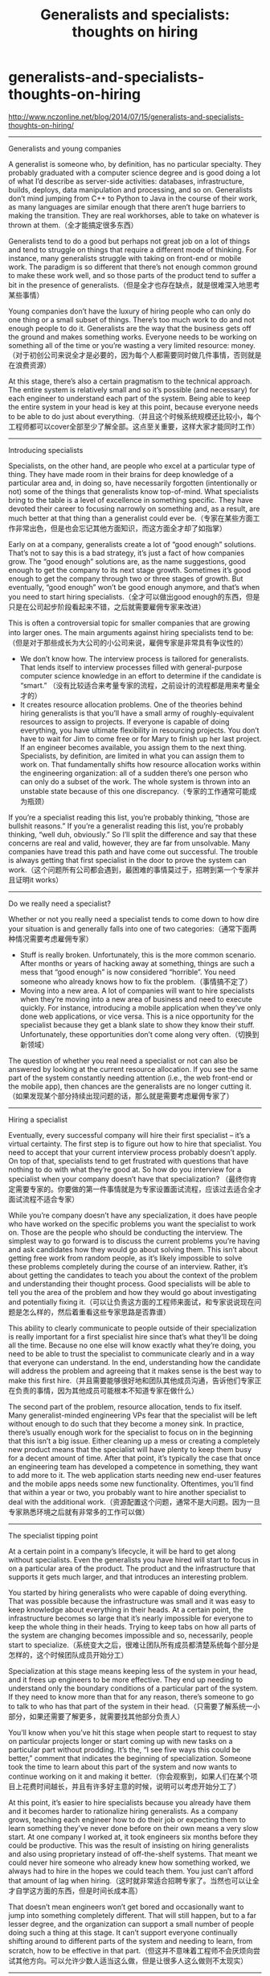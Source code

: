 * generalists-and-specialists-thoughts-on-hiring
#+TITLE: Generalists and specialists: thoughts on hiring

http://www.nczonline.net/blog/2014/07/15/generalists-and-specialists-thoughts-on-hiring/

-----
Generalists and young companies

A generalist is someone who, by definition, has no particular specialty. They probably graduated with a computer science degree and is good doing a lot of what I’d describe as server-side activities: databases, infrastructure, builds, deploys, data manipulation and processing, and so on. Generalists don’t mind jumping from C++ to Python to Java in the course of their work, as many languages are similar enough that there aren’t huge barriers to making the transition. They are real workhorses, able to take on whatever is thrown at them.（全才能搞定很多东西）

Generalists tend to do a good but perhaps not great job on a lot of things and tend to struggle on things that require a different mode of thinking. For instance, many generalists struggle with taking on front-end or mobile work. The paradigm is so different that there’s not enough common ground to make these work well, and so those parts of the product tend to suffer a bit in the presence of generalists.（但是全才也存在缺点，就是很难深入地思考某些事情）

Young companies don’t have the luxury of hiring people who can only do one thing or a small subset of things. There’s too much work to do and not enough people to do it. Generalists are the way that the business gets off the ground and makes something works. Everyone needs to be working on something all of the time or you’re wasting a very limited resource: money. （对于初创公司来说全才是必要的，因为每个人都需要同时做几件事情，否则就是在浪费资源）

At this stage, there’s also a certain pragmatism to the technical approach. The entire system is relatively small and so it’s possible (and necessary) for each engineer to understand each part of the system. Being able to keep the entire system in your head is key at this point, because everyone needs to be able to do just about everything.（并且这个时候系统规模还比较小，每个工程师都可以cover全部至少了解全部。这点至关重要，这样大家才能同时工作）

-----
Introducing specialists

Specialists, on the other hand, are people who excel at a particular type of thing. They have made room in their brains for deep knowledge of a particular area and, in doing so, have necessarily forgotten (intentionally or not) some of the things that generalists know top-of-mind. What specialists bring to the table is a level of excellence in something specific. They have devoted their career to focusing narrowly on something and, as a result, are much better at that thing than a generalist could ever be.（专家在某些方面工作非常出色，但是也会忘记其他方面知识，而这方面全才却了如指掌）

Early on at a company, generalists create a lot of “good enough” solutions. That’s not to say this is a bad strategy, it’s just a fact of how companies grow. The “good enough” solutions are, as the name suggestions, good enough to get the company to its next stage growth. Sometimes it’s good enough to get the company through two or three stages of growth. But eventually, “good enough” won’t be good enough anymore, and that’s when you need to start hiring specialists.（全才可以做出good enough的东西，但是只是在公司起步阶段看起来不错，之后就需要雇佣专家来改进）

This is often a controversial topic for smaller companies that are growing into larger ones. The main arguments against hiring specialists tend to be:　（但是对于那些成长为大公司的小公司来说，雇佣专家是非常具有争议性的）
- We don’t know how. The interview process is tailored for generalists. That lends itself to interview processes filled with general-purpose computer science knowledge in an effort to determine if the candidate is “smart.”  （没有比较适合来考量专家的流程，之前设计的流程都是用来考量全才的）
- It creates resource allocation problems. One of the theories behind hiring generalists is that you’ll have a small army of roughly-equivalent resources to assign to projects. If everyone is capable of doing everything, you have ultimate flexibility in resourcing projects. You don’t have to wait for Jim to come free or for Mary to finish up her last project. If an engineer becomes available, you assign them to the next thing. Specialists, by definition, are limited in what you can assign them to work on. That fundamentally shifts how resource allocation works within the engineering organization: all of a sudden there’s one person who can only do a subset of the work. The whole system is thrown into an unstable state because of this one discrepancy.（专家的工作通常可能成为瓶颈）

If you’re a specialist reading this list, you’re probably thinking, “those are bullshit reasons.” If you’re a generalist reading this list, you’re probably thinking, “well duh, obviously.” So I’ll split the difference and say that these concerns are real and valid, however, they are far from unsolvable. Many companies have tread this path and have come out successful. The trouble is always getting that first specialist in the door to prove the system can work.（这个问题所有公司都会遇到，最困难的事情莫过于，招聘到第一个专家并且证明it works）

-----
Do we really need a specialist?

Whether or not you really need a specialist tends to come down to how dire your situation is and generally falls into one of two categories:（通常下面两种情况需要考虑雇佣专家）
- Stuff is really broken. Unfortunately, this is the more common scenario. After months or years of hacking away at something, things are such a mess that “good enough” is now considered “horrible”. You need someone who already knows how to fix the problem.（事情搞不定了）
- Moving into a new area. A lot of companies will want to hire specialists when they’re moving into a new area of business and need to execute quickly. For instance, introducing a mobile application when they’ve only done web applications, or vice versa. This is a nice opportunity for the specialist because they get a blank slate to show they know their stuff. Unfortunately, these opportunities don’t come along very often.（切换到新领域）
The question of whether you real need a specialist or not can also be answered by looking at the current resource allocation. If you see the same part of the system constantly needing attention (i.e., the web front-end or the mobile app), then chances are the generalists are no longer cutting it.（如果发现某个部分持续出现问题的话，那么就是需要考虑雇佣专家了）

-----
Hiring a specialist

Eventually, every successful company will hire their first specialist – it’s a virtual certainty. The first step is to figure out how to hire that specialist. You need to accept that your current interview process probably doesn’t apply. On top of that, specialists tend to get frustrated with questions that have nothing to do with what they’re good at. So how do you interview for a specialist when your company doesn’t have that specialization? （最终你肯定需要专家的。你要做的第一件事情就是为专家设置面试流程，应该过去适合全才面试流程不适合专家）

While you’re company doesn’t have any specialization, it does have people who have worked on the specific problems you want the specialist to work on. Those are the people who should be conducting the interview. The simplest way to go forward is to discuss the current problems you’re having and ask candidates how they would go about solving them. This isn’t about getting free work from random people, as it’s likely impossible to solve these problems completely during the course of an interview. Rather, it’s about getting the candidates to teach you about the context of the problem and understanding their thought process. Good specialists will be able to tell you the area of the problem and how they would go about investigating and potentially fixing it.（可以让负责这方面的工程师来面试，和专家说说现在问题是怎么样的，然后着重看这些专家思路是否靠谱）

This ability to clearly communicate to people outside of their specialization is really important for a first specialist hire since that’s what they’ll be doing all the time. Because no one else will know exactly what they’re doing, you need to be able to trust the specialist to communicate clearly and in a way that everyone can understand. In the end, understanding how the candidate will address the problem and agreeing that it makes sense is the best way to make this first hire.（并且需要能够很好地和团队其他成员沟通，告诉他们专家正在负责的事情，因为其他成员可能根本不知道专家在做什么）

The second part of the problem, resource allocation, tends to fix itself. Many generalist-minded engineering VPs fear that the specialist will be left without enough to do such that they become a money sink. In practice, there’s usually enough work for the specialist to focus on in the beginning that this isn’t a big issue. Either cleaning up a mess or creating a completely new product means that the specialist will have plenty to keep them busy for a decent amount of time. After that point, it’s typically the case that once an engineering team has developed a competence in something, they want to add more to it. The web application starts needing new end-user features and the mobile apps needs some new functionality. Oftentimes, you’ll find that within a year or two, you probably want to hire another specialist to deal with the additional work.（资源配置这个问题，通常不是大问题。因为一旦专家熟悉环境之后就有非常多的工作可以做）

-----
The specialist tipping point

At a certain point in a company’s lifecycle, it will be hard to get along without specialists. Even the generalists you have hired will start to focus in on a particular area of the product. The product and the infrastructure that supports it gets much larger, and that introduces an interesting problem.

You started by hiring generalists who were capable of doing everything. That was possible because the infrastructure was small and it was easy to keep knowledge about everything in their heads. At a certain point, the infrastructure becomes so large that it’s nearly impossible for everyone to keep the whole thing in their heads. Trying to keep tabs on how all parts of the system are changing becomes impossible and so, necessarily, people start to specialize.（系统变大之后，很难让团队所有成员都清楚系统每个部分是怎样的，这个时候团队成员开始分工）

Specialization at this stage means keeping less of the system in your head, and it frees up engineers to be more effective. They end up needing to understand only the boundary conditions of a particular part of the system. If they need to know more than that for any reason, there’s someone to go to talk to who has that part of the system in their head.（只需要了解系统一小部分，如果还需要了解更多，就需要找其他部分负责人）

You’ll know when you’ve hit this stage when people start to request to stay on particular projects longer or start coming up with new tasks on a particular part without prodding. It’s the, “I see five ways this could be better,” comment that indicates the beginning of specialization. Someone took the time to learn about this part of the system and now wants to continue working on it and making it better.（你会观察到，如果人们在某个项目上花费时间越长，并且有许多好主意的时候，说明可以考虑开始分工了）

At this point, it’s easier to hire specialists because you already have them and it becomes harder to rationalize hiring generalists. As a company grows, teaching each engineer how to do their job or expecting them to learn something they’ve never done before on their own means a very slow start. At one company I worked at, it took engineers six months before they could be productive. This was the result of insisting on hiring generalists and also using proprietary instead of off-the-shelf systems. That meant we could never hire someone who already knew how something worked, we always had to hire in the hopes we could teach them. You just can’t afford that amount of lag when hiring.（这时就非常适合招聘专家了。当然也可以让全才自学这方面的东西，但是时间长成本高）

That doesn’t mean engineers won’t get bored and occasionally want to jump into something completely different. That will still happen, but to a far lesser degree, and the organization can support a small number of people doing such a thing at this stage. It can’t support everyone continually shifting around to different parts of the system and needing to learn, from scratch, how to be effective in that part.（但这并不意味着工程师不会厌烦向尝试其他方向。可以允许少数人适当这么做，但是让很多人这么做则不太现实）

-----
What about just hiring the best people?

The counter argument to hiring specialists is that the company really just wants to hire the best and the brightest and put them to work. I call this the Google ideal because it’s the way Google historically did hiring. Back when I interviewed with Google (circa 2006), they were the hot company that everyone wanted to work for. Just getting an interview was exciting. The interesting part was that they didn’t seem to care too much about what your specialty was. You also couldn’t apply for a particular position. Everyone who got hired would go into a pool and you’d find out what you were working on during your first day. So the idea was to hire the brightest people possible and find some place to put them to work. In short, the ultimate generalist approach.（这种方式历史上被Google使用过。面试官不关心你特长是什么，你甚至不能申请某个具体职位。所有人都会被放入一个pool, 直到上班第一天才知道自己在什么team. 简单地说，这是招聘全才的终极方式）

I’m not sure if Google still hires this way or not, but I equate it to drafting the best player available in professional sports. If you’re not a sports fan, then here’s the little bit of knowledge you need to understand this analogy. Professional team sports in the United States have annual drafts in which the teams select amateur or international players for their teams. Basketball is the simplest to describe. At any given point in a game, a basketball team has five players on the court: two guards, two forwards, and a center. Each of these positions have different responsibilities and requirements. During the draft, many teams will look specifically for a player who plays a position that they need help with (the equivalent of a specialist). However, some teams opt for the “best player available”, which is to say that they don’t have a specific need for the position, or they aren’t sure what position the player will play, but they generally feel like the player is the most talented one available (the equivalent of a generalist).（这种方式等同于在职业比赛中只使用最佳选手。你就知道这种方式非常不合理了）

Regardless of who the team selects, they are still limited to playing five players at a time. The goal is, therefore, to get the best center, the two best forwards, and the two best guards that you can get in order to be competitive. Refusing to see the difference between the requirements for each position and putting together a cohesive team means the whole team suffers. Basketball teams know this, and many times will pass over the player available if that player plays a position that the team already has covered with a good player.（不考虑每个队员差异，而仅仅是将最好的球员放在一起，最终会损害整个team）

Personally, I’m a big believer in hiring specialists when the size of your company and product allows you to do so. Continuing to hire generalists and training on-the-job becomes a scaling issue for a growing company and you invariably end up with an unbalanced team that’s not able to take on all of the new types of work that pop up.（所以核心观点是，公司发展有需要专家的时候，就一定要找专家）

-----
Closing thoughts

I’ve come to believe that there’s a human tendency towards specialization. Our entire life is setup this way through the education process, which starts with general knowledge (math, literature, science, history) up into college where we are expected to pick a major or focus area. It’s natural that when you find something you enjoy doing, you want to do more of that and do so at the expense of other things that seem less interesting or enjoyable.（其实人类本身也是习惯分工的，就好像大学之前什么都学，上了大学还是挑专业学习）

Early-stage companies definitely need generalists, and probably will for a decent amount of time until it’s possible to hire a lot of people. Generalists are well-suited to this situation, or really, any situation where there is a need to be able to move quickly between a group of disparate tasks. The tradeoff you’re making is in accepting “good enough” solutions for a lot of things rather than the best solution for a few. You hire generalists for their potential, for all the different things you imagine they can do for you.（初创时期需要全才，能够搞定很多事情，做出许多good enough的东西）

You bring on specialists when “good enough” is no longer good enough. Sometimes that’s because of a big mess that need to be cleaned up, or sometimes it’s a natural evolution in the product where you need to deliver results quickly. In those cases, you need to bring in someone who already has the skills and knowledge to deliver. You hire specialists not for their potential to do other things, but for how they can meaningfully contribute right now.（但是总有一天good enough还是不能接受，就需要考虑专家，把一些已有的知识和经验带来快速解决问题）

And over the course of careers and companies, it’s not uncommon to see generalists become specialists. That’s natural as the size of the system and infrastructure grows and scales. Allowing people to become specialists helps everyone become more efficient, as they need to have less of the system in their heads in order to be effective at their job. That lets everyone move faster and focus more deeply on the problem at hand.（全才也可以向专家转型）
